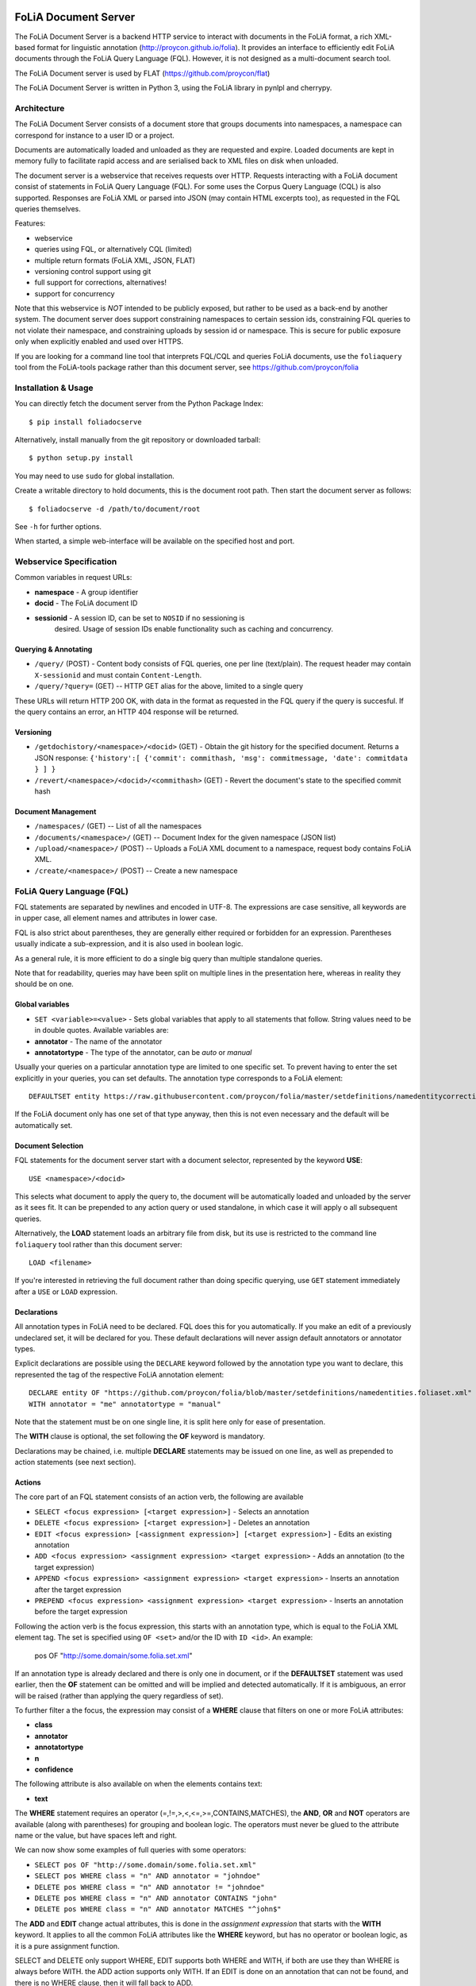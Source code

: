 .. image:: http://applejack.science.ru.nl/lamabadge.php/foliadocserve
   :target: http://applejack.science.ru.nl/languagemachines/

*****************************************
FoLiA Document Server
*****************************************

The FoLiA Document Server is a backend HTTP service to interact with documents
in the FoLiA format, a rich XML-based format for linguistic annotation
(http://proycon.github.io/folia). It provides an interface to efficiently edit
FoLiA documents through the FoLiA Query Language (FQL).  However, it is not
designed as a multi-document search tool.

The FoLiA Document server is used by FLAT (https://github.com/proycon/flat)

The FoLiA Document Server is written in Python 3, using the FoLiA library in
pynlpl and cherrypy.


============================================
Architecture
============================================

The FoLiA Document Server consists of a document store that groups documents
into namespaces, a namespace can correspond for instance to a user ID or a
project.

Documents are automatically loaded and unloaded as they are requested and
expire. Loaded documents are kept in memory fully to facilitate rapid access
and are serialised back to XML files on disk when unloaded.

The document server is a webservice that receives requests over HTTP. Requests
interacting with a FoLiA document consist of statements in FoLiA Query Language
(FQL). For some uses the Corpus Query Language (CQL) is also supported.
Responses are FoLiA XML or parsed into JSON (may contain HTML excerpts too), as
requested in the FQL queries themselves.

Features:

* webservice
* queries using FQL,  or alternatively CQL (limited)
* multiple return formats (FoLiA XML, JSON, FLAT)
* versioning control support using git
* full support for corrections, alternatives!
* support for concurrency

Note that this webservice is *NOT* intended to be publicly exposed, but rather
to be used as a back-end by another system. The document server does support
constraining namespaces to certain session ids, constraining FQL queries to not
violate their namespace, and constraining uploads by session id or namespace.
This is secure for public exposure only when explicitly enabled and used over
HTTPS.

If you are looking for a command line tool that interprets FQL/CQL and queries
FoLiA documents, use the ``foliaquery`` tool from the FoLiA-tools package
rather than this document server, see https://github.com/proycon/folia

=======================
Installation & Usage
=======================

You can directly fetch the document server from the Python Package Index::

    $ pip install foliadocserve

Alternatively, install manually from the git repository or downloaded tarball::

    $ python setup.py install

You may need to use ``sudo`` for global installation.

Create a writable directory to hold documents, this is the document root path. Then
start the document server as follows::

    $ foliadocserve -d /path/to/document/root

See ``-h`` for further options.

When started, a simple web-interface will be available on the specified host and port.

=========================================
Webservice Specification
=========================================

Common variables in request URLs:

* **namespace** - A group identifier
* **docid** - The FoLiA document ID
* **sessionid** - A session ID, can be set to ``NOSID`` if no sessioning is
   desired. Usage of session IDs enable functionality such as caching and
   concurrency.

---------------------------
Querying & Annotating
---------------------------

* ``/query/`` (POST) - Content body consists of FQL queries, one per line (text/plain). The request header may contain ``X-sessionid`` and must contain ``Content-Length``.
* ``/query/?query=`` (GET) -- HTTP GET alias for the above, limited to a single query

These URLs will return HTTP 200 OK, with data in the format as requested in the FQL
query if the query is succesful. If the query contains an error, an HTTP 404 response
will be returned.

-------------
Versioning
-------------

* ``/getdochistory/<namespace>/<docid>`` (GET) - Obtain the git history for the specified document. Returns a JSON response:  ``{'history':[ {'commit': commithash, 'msg': commitmessage, 'date': commitdata } ] }``
* ``/revert/<namespace>/<docid>/<commithash>`` (GET) - Revert the document's state to the specified commit hash

---------------------------
Document Management
---------------------------

* ``/namespaces/`` (GET) -- List of all the namespaces
* ``/documents/<namespace>/`` (GET) -- Document Index for the given namespace (JSON list)
* ``/upload/<namespace>/`` (POST) -- Uploads a FoLiA XML document to a namespace, request body contains FoLiA XML.
* ``/create/<namespace>/`` (POST) -- Create a new namespace




========================================
FoLiA Query Language (FQL)
========================================

FQL statements are separated by newlines and encoded in UTF-8. The expressions
are case sensitive, all keywords are in upper case, all element names and
attributes in lower case.

FQL is also strict about parentheses, they are generally either required or forbidden
for an expression. Parentheses usually indicate a sub-expression, and it is also used in
boolean logic.

As a general rule, it is more efficient to do a single big query than multiple
standalone queries.

Note that for readability, queries may have been split on multiple lines
in the presentation here, whereas in reality they should be on one.


-------------------
Global variables
-------------------

* ``SET <variable>=<value>`` - Sets global variables that apply to all statements that follow. String values need to be in double quotes. Available variables are:
* **annotator** - The name of the annotator
* **annotatortype** - The type of the annotator, can be *auto* or *manual*

Usually your queries on a particular annotation type are limited to one
specific set. To prevent having to enter the set explicitly in your queries,
you can set defaults. The annotation type corresponds to a FoLiA element::

 DEFAULTSET entity https://raw.githubusercontent.com/proycon/folia/master/setdefinitions/namedentitycorrection.foliaset.xml

If the FoLiA document only has one set of that type anyway, then this is not even
necessary and the default will be automatically set.

-------------------
Document Selection
-------------------

FQL statements for the document server start with a document selector, represented by the
keyword **USE**::

 USE <namespace>/<docid>

This selects what document to apply the query to, the document will be
automatically loaded and unloaded by the server as it sees fit. It can be
prepended to any action query or used standalone, in which case it will apply o
all subsequent queries.

Alternatively, the **LOAD** statement loads an arbitrary file from disk, but its use
is restricted to the command line ``foliaquery`` tool rather than this document server::

 LOAD <filename>

If you're interested in retrieving the full document rather than doing specific querying, use
``GET`` statement immediately after a ``USE`` or ``LOAD`` expression.

-----------------
Declarations
-----------------

All annotation types in FoLiA need to be declared. FQL does this for you
automatically. If you make an edit of a previously undeclared set, it will be
declared for you. These default declarations will never assign default
annotators or annotator types.

Explicit declarations are possible using the ``DECLARE`` keyword followed by
the annotation type you want to declare, this represented the tag of the
respective FoLiA annotation element::

    DECLARE entity OF "https://github.com/proycon/folia/blob/master/setdefinitions/namedentities.foliaset.xml"
    WITH annotator = "me" annotatortype = "manual"

Note that the statement must be on one single line, it is split here only for ease of
presentation.

The **WITH** clause is optional, the set following the **OF** keyword is mandatory.

Declarations may be chained, i.e. multiple **DECLARE** statements may be issued
on one line, as well as prepended to action statements (see next section).

---------
Actions
---------

The core part of an FQL statement consists of an action verb, the following are
available

* ``SELECT <focus expression> [<target expression>]`` - Selects an annotation
* ``DELETE <focus expression> [<target expression>]`` - Deletes an annotation
* ``EDIT <focus expression> [<assignment expression>] [<target expression>]`` - Edits an existing annotation
* ``ADD <focus expression> <assignment expression> <target expression>`` - Adds an annotation (to the target expression)
* ``APPEND <focus expression> <assignment expression> <target expression>`` - Inserts an annotation after the target expression
* ``PREPEND <focus expression> <assignment expression> <target expression>`` - Inserts an annotation before the target expression

Following the action verb is the focus expression, this starts with an
annotation type, which is equal to the FoLiA XML element tag. The set is
specified using ``OF <set>`` and/or the ID with ``ID <id>``. An example:

 pos OF "http://some.domain/some.folia.set.xml"

If an annotation type is already declared and there is only one in document, or
if the **DEFAULTSET** statement was used earlier, then the **OF** statement can
be omitted and will be implied and detected automatically. If it is ambiguous,
an error will be raised (rather than applying the query regardless of set).

To further filter a the focus, the expression may consist of a **WHERE** clause
that filters on one or more FoLiA attributes:

* **class**
* **annotator**
* **annotatortype**
* **n**
* **confidence**

The following attribute is also available on when the elements contains text:

* **text**

The **WHERE** statement requires an operator (=,!=,>,<,<=,>=,CONTAINS,MATCHES), the **AND**,
**OR** and **NOT** operators are available (along with parentheses) for
grouping and boolean logic. The operators must never be glued to the attribute
name or the value, but have spaces left and right.

We can now show some examples of full queries with some operators:

* ``SELECT pos OF "http://some.domain/some.folia.set.xml"``
* ``SELECT pos WHERE class = "n" AND annotator = "johndoe"``
* ``DELETE pos WHERE class = "n" AND annotator != "johndoe"``
* ``DELETE pos WHERE class = "n" AND annotator CONTAINS "john"``
* ``DELETE pos WHERE class = "n" AND annotator MATCHES "^john$"``

The **ADD** and **EDIT** change actual attributes, this is done in the
*assignment expression* that starts with the **WITH** keyword. It applies to
all the common FoLiA attributes like the **WHERE** keyword, but has no operator or
boolean logic, as it is a pure assignment function.

SELECT and DELETE only support WHERE, EDIT supports both WHERE and WITH, if
both are use they than WHERE is always before WITH. the ADD action supports only WITH. If
an EDIT is done on an annotation that can not be found, and there is no WHERE
clause, then it will fall back to ADD.

Here is an **EDIT** query that changes all nouns in the document to verbs::

 EDIT pos WHERE class = "n" WITH class "v" AND annotator = "johndoe"

The query is fairly crude as it still lacks a *target expression*: A *target
expression* determines what elements the focus is applied to, rather than to
the document as a whole, it starts with the keyword **FOR** and is followed by
either an annotation type (i.e. a FoLiA XML element tag) *or* the ID of an
element. The target expression also determines what elements will be returned.
More on this in a later section.

The following FQL query shows how to get the part of speech tag for a
word::

 SELECT pos FOR ID mydocument.word.3

Or for all words::

 SELECT pos FOR w

The **ADD** action almost always requires a target expression::

 ADD pos WITH class "n" FOR ID mydocument.word.3

Multiple targets may be specified, comma delimited::

 ADD pos WITH class "n" FOR ID mydocument.word.3 , ID myword.document.word.25

The target expression can again contain a **WHERE** filter::

 SELECT pos FOR w WHERE class != "PUNCT"

Target expressions, starting with the **FOR** keyword, can be nested::

 SELECT pos FOR w WHERE class != "PUNCT" FOR event WHERE class = "tweet"

You may also use the SELECT keyword without focus expression, but only with a target expression. This is particularly useful when you want to return multiple distinct elements, for instance by ID::

 SELECT FOR ID mydocument.word.3 , ID myword.document.word.25

The **SELECT** keyword can also be used with the special **ALL** selector that selects all elemens in the scope, the following two statement are identical and will return all elements in the document::

 SELECT ALL
 SELECT FOR ALL

It can be used at deeper levels too, the following will return everything under all words::

 SELECT ALL FOR w

Target expressions are vital for span annotation, the keyword **SPAN** indicates
that the target is a span (to do multiple spans at once, repeat the SPAN
keyword again), the operator ``&`` is used for consecutive spans, whereas ``,``
is used for disjoint spans::

 ADD entity WITH class "person" FOR SPAN ID mydocument.word.3 & ID myword.document.word.25

This works with filters too, the ``&`` operator enforced a single consecutive span::

 ADD entity WITH class "person" FOR SPAN w WHERE text = "John" & w WHERE text = "Doe"

Remember we can do multiple at once::

 ADD entity WITH class "person" FOR SPAN w WHERE text = "John" & w WHERE text = "Doe"
 SPAN w WHERE text = "Jane" & w WHERE text = "Doe"

The **HAS** keyword enables you to descend down in the document tree to
siblings.  Consider the following example that changes the part of speech tag
to "verb", for all occurrences of words that have lemma "fly". The parentheses
are mandatory for a **HAS** statement::

 EDIT pos OF "someposset" WITH class = "v" FOR w WHERE (lemma OF "somelemmaset" HAS class "fly")

Target expressions can be former with either **FOR** or with **IN**, the
difference is that **IN** is much stricter, the element has to be a direct
child of the element in the **IN** statement, whereas **FOR** may skip
intermediate elements. In analogy with XPath, **FOR** corresponds to ``//`` and
**IN** corresponds to ``/``. **FOR** and **IN** may be nested and mixed at
will. The following query would most likely not yield any results because there are
likely to be paragraphs and/or sentences between the wod and event structures::

 SELECT pos FOR w WHERE class != "PUNCT" IN event WHERE class = "tweet"


Multiple actions can be combined, all share the same target expressions::

 ADD pos WITH class "n" ADD lemma WITH class "house" FOR w WHERE text = "house" OR text = "houses"

It is also possible to nest actions, use parentheses for this, the nesting
occurs after any WHERE and WITH statements::

 ADD w ID mydoc.sentence.1.word.1 (ADD t WITH text "house" ADD pos WITH class "n") FOR ID mydoc.sentence.1

Though explicitly specified here, IDs will be automatically generated when necessary and not specified.

The **ADD** action has two cousins: **APPEND** and **PREPEND**.
Instead of adding something in the scope of the target expression, they either append
or prepend an element, so the inserted element will be a sibling::

 APPEND w (ADD t WITH text "house") FOR w WHERE text = "the"

This above query appends/inserts the word "house" after every definite article.

---------
Text
---------

Our previous examples mostly focussed on part of speech annotation. In this
section we look at text content, which in FoLiA is an annotation element too
(t).

Here we change the text of a word::

 EDIT t WITH text = "house" FOR ID mydoc.word.45

Here we edit or add (recall that EDIT falls back to ADD when not found and
there is no further selector) a lemma and check on text content::

 EDIT lemma WITH class "house" FOR w WHERE text = "house" OR text = "houses"


You can use WHERE text on all elements, it will cover both explicit text
content as well as implicit text content, i.e. inferred from child elements. If
you want to be really explicit you can do::

 EDIT lemma WITH class "house" FOR w WHERE (t HAS text = "house")


**Advanced**:

Such syntax is required when covering texts with custom classes, such as
OCRed or otherwise pre-normalised text. Consider the following OCR correction::

 ADD t WITH text = "spell" FOR w WHERE (t HAS text = "5pe11" AND class = "OCR" )


---------------
Query Response
---------------

We have shown how to do queries but not yet said anything on how the response is
returned. This is regulated using the **RETURN** keyword:

* **RETURN focus** (default)
* **RETURN parent** - Returns the parent of the focus
* **RETURN target** or **RETURN inner-target**
* **RETURN outer-target**
* **RETURN ancestor-target**

The default focus mode just returns the focus. Sometimes, however, you may want
more context and may want to return the target expression instead. In the
following example returning only the pos-tag would not be so interesting, you
are most likely interested in the word to which it applies::

 SELECT pos WHERE class = "n" FOR w RETURN target

When there are nested FOR/IN loops, you can specify whether you want to return
the inner one (highest granularity, default) or the outer one (widest scope).
You can also decide to return the first common structural ancestor of the
(outer) targets, which may be specially useful in combination with the **SPAN**
keyword.

The return type can be set using the **FORMAT** statement:

* **FORMAT xml** - Returns FoLiA XML, the response is contained in a simple
   ``<results><result/></results>`` structure.
* **FORMAT single-xml** - Like above, but returns pure unwrapped FoLiA XML and
   therefore only works if the response only contains one element. An error
   will be raised otherwise.
* **FORMAT json** - Returns JSON list
* **FORMAT single-json** - Like above, but returns a single element rather than
  a list. An error will be raised if the response contains multiple.
* **FORMAT python** - Returns a Python object, can only be used when
  directly querying the FQL library without the document server
* **FORMAT flat** -  Returns a parsed format optimised for FLAT. This is a JSON reply
   containing an HTML skeleton of structure elements (key html), parsed annotations
   (key annotations). If the query returns a full FoLiA document, then the JSON object will include parsed set definitions, (key
   setdefinitions), and declarations.

The **RETURN** statement may be used standalone or appended to a query, in
which case it applies to all subsequent queries. The same applies to the
**FORMAT** statement, though an error will be raised if distinct formats are
requested in the same HTTP request.

When context is returned in *target* mode, this can get quite big, you may
constrain the type of elements returned by using the **REQUEST** keyword, it
takes the names of FoLiA XML elements. It can be used standalone so it applies
to all subsequent queries::

 REQUEST w,t,pos,lemma

..or after a query::

 SELECT pos FOR w WHERE class!="PUNCT" FOR event WHERE class="tweet" REQUEST w,pos,lemma

Two special uses of request are ``REQUEST ALL`` (default) and ``REQUEST
NOTHING``, the latter may be useful in combination with **ADD**, **EDIT** and
**DELETE**, by default it will return the updated state of the document.

Note that if you set REQUEST wrong you may quickly end up with empty results.

---------------------
Span Annotation
---------------------

Selecting span annotations is identical to token annotation. You may be aware
that in FoLiA span annotation elements are technically stored in a separate
stand-off layers, but you can forget this fact when composing FQL queries and can
access them right from the elements they apply to.

The following query selects all named entities (of an actual rather than a
fictitious set for a change) of people that have the name John::

 SELECT entity OF "https://github.com/proycon/folia/blob/master/setdefinitions/namedentities.foliaset.xml"
 WHERE class = "person" FOR w WHERE text = "John"

Or consider the selection of noun-phrase syntactic units (su) that contain the
word house::

 SELECT su WHERE class = "np" FOR w WHERE text CONTAINS "house"

Note that if the **SPAN** keyword were used here, the selection would be
exclusively constrained to single words "John"::

 SELECT entity WHERE class = "person" FOR SPAN w WHERE text = "John"

We can use that construct to select all people named John Doe for instance::

 SELECT entity WHERE class = "person" FOR SPAN w WHERE text = "John" & w WHERE text = "Doe"



Span annotations like syntactic units are typically nested trees, a tree query
such as "//pp/np/adj" can be represented as follows. Recall that the **IN**
statement starts a target expression like **FOR**, but is stricter on the
hierarchy, which is what we would want here::

 SELECT su WHERE class = "adj" IN su WHERE class = "np" IN su WHERE class = "pp"

In such instances we may be most interested in obtaining the full PP::

 SELECT su WHERE class = "adj" IN su WHERE class = "np" IN su WHERE class = "pp" RETURN outer-target


The **EDIT** action is not limited to editing attributes, sometimes you
want to alter the element of a span. A separate **RESPAN** keyword (without
FOR/IN/WITH) accomplishes this. It takes the keyword **RESPAN** which behaves the
same as a **FOR SPAN** target expression and represents the new scope of the
span, the normal target expression represents the old scope::

 EDIT entity WHERE class= "person" RESPAN ID word.1 & ID word.2 FOR SPAN ID word.1 & ID word.2 & ID word.3

**WITH** statements can be used still too, they always preceed **RESPAN**::

 EDIT entity WHERE class= "person" WITH class="location" RESPAN ID word.1 & ID word.2 FOR SPAN ID word.1 & ID word.2 & ID word.3



------------------------------
Corrections and Alternatives
------------------------------

Both FoLiA and FQL have explicit support for corrections and alternatives on
annotations. A correction is not a blunt substitute of an annotation of any
type, but the original is preserved as well. Similarly, an alternative
annotation is one that exists alongside the actual annotation of the same type
and set, and is not authoritative.

The following example is a correction but not in the FoLiA sense, it bluntly changes part-of-speech
annotation of all occurrences of the word "fly" from "n" to "v", for example to
correct erroneous tagger output::

 EDIT pos WITH class "v" WHERE class = "n" FOR w WHERE text = "fly"

Now we do the same but as an explicit correction::

 EDIT pos WITH class "v" WHERE class = "n" (AS CORRECTION OF "some/correctionset" WITH class "wrongpos")
 FOR w WHERE text = "fly"

Another example in a spelling correction context, we correct the misspelling
*concous* to *conscious**::

 EDIT t WITH text "conscious" (AS CORRECTION OF "some/correctionset" WITH class "spellingerror")
 FOR w WHERE text = "concous"

The **AS CORRECTION** keyword (always in a separate block within parentheses) is used to
initiate a correction. The correction is itself part of a set with a class that
indicates the type of correction.

Alternatives are simpler, but follow the same principle::

 EDIT pos WITH class "v" WHERE class = "n" (AS ALTERNATIVE) FOR w WHERE text = "fly"

Confidence scores are often associationed with alternatives::

 EDIT pos WITH class "v" WHERE class = "n" (AS ALTERNATIVE WITH confidence 0.6)
 FOR w WHERE text = "fly"

The **AS** clause is also used to select alternatives rather than the
authoritative form, this will get all alternative pos tags for words with the
text "fly"::

 SELECT pos (AS ALTERNATIVE) FOR w WHERE text = "fly"

If you want the authoritative tag as well, you can chain the actions. The
same target expression (FOR..) always applies to all chained actions, but the AS clause
applies only to the action in the scope of which it appears::

 SELECT pos SELECT pos (AS ALTERNATIVE) FOR w WHERE text = "fly"

Filters on the alternative themselves may be applied as expected using the WHERE clause::

 SELECT pos (AS ALTERNATIVE WHERE confidence > 0.6) FOR w WHERE text = "fly"

Note that filtering on the attributes of the annotation itself is outside of the scope of
the AS clause::

 SELECT pos WHERE class = "n" (AS ALTERNATIVE WHERE confidence > 0.6) FOR w WHERE text = "fly"

Corrections by definition are authoritative, so no special syntax is needed to
obtain them. Assuming the part of speech tag is corrected, this will
correctly obtain it, no AS clause is necessary::

 SELECT pos FOR w WHERE text = "fly"

Adding **AS CORRECTION** will only enforce to return those that were actually
corrected::

 SELECT pos (AS CORRECTION) FOR w WHERE text = "fly"

However, if you want to obtain the original prior to correction, you can do so
using **AS CORRECTION ORIGINAL**::

 SELECT pos (AS CORRECTION ORIGINAL) FOR w WHERE text = "fly"

FoLiA does not just distinguish corrections, but also supports suggestions for
correction. Envision a spelling checker suggesting output for misspelled
words, but leaving it up to the user which of the suggestions to accept.
Suggestions are not authoritative and can be obtained in a similar fashion
by using the **SUGGESTION** keyword::

 SELECT pos (AS CORRECTION SUGGESTION) FOR w WHERE text = "fly"

Note that **AS CORRECTION** may take the **OF** keyword to
specify the correction set, they may also take a **WHERE** clause to filter::

 SELECT t (AS CORRECTION OF "some/correctionset" WHERE class = "confusible") FOR w

The **SUGGESTION** keyword can take a WHERE filter too::

 SELECT t (AS CORRECTION OF "some/correctionset" WHERE class = "confusible" SUGGESTION WHERE confidence > 0.5) FOR w

To add a suggestion for correction rather than an actual authoritative
correction, you can do::

  EDIT pos (AS CORRECTION OF "some/correctionset" WITH class "poscorrection" SUGGESTION class "n") FOR w ID some.word.1

The absence of a WITH statement in the action clause indicates that this is purely a suggestion. The actual suggestion follows the **SUGGESTION** keyword.

Any attributes associated with the suggestion can be set with a **WITH** statement after the suggestion::

  EDIT pos (AS CORRECTION OF "some/correctionset" WITH class "poscorrection" SUGGESTION class "n" WITH confidence 0.8) FOR w ID some.word.1

Even if a **WITH** statement is present for the action, making it an actual
correction, you can still add suggestions::

  EDIT pos WITH class "v" (AS CORRECTION OF "some/correctionset" WITH class "poscorrection" SUGGESTION class "n" WITH confidence 0.8) FOR w ID some.word.1

The **SUGGESTION** keyword can be chaineed to add multiple suggestions at once::

  EDIT pos (AS CORRECTION OF "some/correctionset" WITH class "poscorrection"
  SUGGESTION class "n" WITH confidence 0.8
  SUGGESTION class "v" wITH confidence 0.2) FOR w ID some.word.1

Another example in a spelling correction context::

 EDIT t (AS CORRECTION OF "some/correctionset" WITH class "spellingerror"
 SUGGESTION text "conscious" WITH confidence 0.8 SUGGESTION text "couscous" WITH confidence 0.2)
 FOR w WHERE text = "concous"

A similar construction is available for alternatives as well. First we
establish that the following two statements are identical::

 EDIT pos WHERE class = "n" WITH class "v" (AS ALTERNATIVE WITH confidence 0.6) FOR w WHERE text = "fly"
 EDIT pos WHERE class = "n" (AS ALTERNATIVE class "v" WITH confidence 0.6) FOR w WHERE text = "fly"

Specifying multiple alternatives is then done by simply adding enother
**ALTERNATIVE** clause::

 EDIT pos (AS ALTERNATIVE class "v" WITH confidence 0.6 ALTERNATIVE class "n" WITH confidence 0.4 ) FOR w WHERE text = "fly"

When a correction is made on an element, all annotations below it (recursively) are left
intact, i.e. they are copied from the original element to the new correct element. The
same applies to suggestions.  Moreover, all references to the original element,
from for instance span annotation elements, will be made into references to the
new corrected elements.

This is not always what you want, if you want the correction not to have any
annotations inherited from the original, simply use **AS BARE CORRECTION** instead of **AS
CORRECTION**.

You can also use **AS CORRECTION** with **ADD** and **DELETE**.


The most complex kind of corrections are splits and merges. A split separates a
structure element such as a word into multiple, a merge unifies multiple
structure elements into one.

In FQL, this is achieved through substitution, using the action **SUBSTITUTE**::

 SUBSTITUTE w WITH text "together" FOR SPAN w WHERE text="to" & w WHERE text="gether"

Subactions are common with SUBSTITUTE, the following is equivalent to the above::

 SUBSTITUTE w (ADD t WITH text "together") FOR SPAN w WHERE text="to" & w WHERE text="gether"

To perform a split into multiple substitutes, simply chain the SUBSTITUTE
clause::

 SUBSTITUTE w WITH text "each" SUBSTITUTE w WITH TEXT "other" FOR w WHERE text="eachother"

Like **ADD**, both **SUBSTITUTE** may take assignments (**WITH**), but no filters (**WHERE**).

You may have noticed that the merge and split examples were not corrections in
the FoLiA-sense; the originals are removed and not preserved. Let's make it
into proper corrections::

 SUBSTITUTE w WITH text "together"
 (AS CORRECTION OF "some/correctionset" WITH class "spliterror")
 FOR SPAN w WHERE text="to" & w WHERE text="gether"

And a split::

 SUBSTITUTE w WITH text "each" SUBSTITUTE w WITH text "other"
 (AS CORRECTION OF "some/correctionset" WITH class "runonerror")
 FOR w WHERE text="eachother"

To make this into a suggestion for correction instead, use the **SUGGESTION**
keyword followed by  **SUBSTITUTE**,  inside the **AS** clause, where the chain
of substitute statements has to be enclosed in parentheses::

 SUBSTITUTE (AS CORRECTION OF "some/correctionset" WITH class "runonerror" SUGGESTION (SUBTITUTE w WITH text "each" SUBSTITUTE w WITH text "other") )
 FOR w WHERE text="eachother"

(Alternatively, you can use **ADD** instead of **SUBSTITUTE** after the **SUGGESTION** clause, which behaves identically)

In FoLiA, suggestions for deletion are simply empty suggestions, and they are made using the **DELETION** keyword::

 SUBSTITUTE (AS CORRECTION OF "some/correctionset" WITH class "redundantword" SUGGESTION DELETION )
 FOR w WHERE text="something"

Suggestions may indicate they modify the parent structure when applied. For
instance, a suggestion for removal of a redundant period is often also a
suggestion that the sentence should be merged. This is explicitly indicated in
FoLiA with a ``merge`` attribute on the suggestion, and in FQL with the
**MERGE** keyword immediately following **SUGGESTION**. An example::

 SUBSTITUTE (AS CORRECTION OF "some/correctionset" WITH class "redundantpunctuation" SUGGESTION MERGE DELETION )
 FOR w WHERE text="."

The reverse situation would be insertion of a missing period, which is
generally also a suggestion to split the parent sentence. For this we use the
**SPLIT** keyword. Insertions are typically done using the **APPEND** or
**PREPEND** actions, as there is nothing to substitute::

 APPEND (AS CORRECTION OF "some/correctionset" WITH class "missingpunctuation" SUGGESTION SPLIT (ADD w WITH text ".") )
 FOR w WHERE text="end"

last, but not least, when deleting corrections explicitly, you may use the **RESTORE** keyword to restore the original.
Example::

 DELETE correction ID "some.correction" RESTORE ORIGINAL

-------------------------------
I can haz context plz?
-------------------------------

We've seen that with the **FOR** keyword we can move to bigger elements in the FoLiA
document, and with the **HAS** keyword we can move to siblings. There are
several *context keywords* that give us all the tools we need to peek at the
context. Like **HAS** expressions, these need always be enclosed in
parentheses.

For instance, consider part-of-speech tagging scenario. If we have a word where
the left neighbour is a determiner, and the right neighbour a noun, we can be
pretty sure the word under our consideration (our target expression) is an
adjective. Let's add the pos tag::

 EDIT pos WITH class = "adj" FOR w WHERE (PREVIOUS w WHERE (pos HAS class == "det")) AND (NEXT w WHERE (pos HAS class == "n"))

You may append a number directly to the **PREVIOUS**/**NEXT** modifier if
you're interested in further context, or you may use
**LEFTCONTEXT**/**RIGHTCONTEXT**/**CONTEXT** if you don't care at what position
something occurs::

 EDIT pos WITH class = "adj" FOR w WHERE (PREVIOUS2 w WHERE (pos HAS class == "det")) AND (PREVIOUS w WHERE (pos HAS class == "adj")) AND (RIGHTCONTEXT w WHERE (pos HAS class == "n"))

Instead of the **NEXT** and **PREVIOUS** keywords, a target expression can be used with the **SPAN** keyword and  the **&** operator::

 SELECT FOR SPAN w WHERE text = "the" & w WHERE (pos HAS class == "adj") & w WHERE text = "house"

Within a **SPAN** keyword, an **expansion expression** can be used to select
any number, or a certain number, of elements. You can do this by appending
curly braces after the element name (but not attached to it) and specifying the
minimum and maximum number of elements. The following expression selects from
zero up to three adjectives between the words "the" and "house"::

 SELECT FOR SPAN w WHERE text = "the" & w {0,3} WHERE (pos HAS class == "adj") & w WHERE text = "house"

If you specify only a single number in the curly braces, it will require that
exact number of elements. To match at least one word up to an unlimited number,
use an expansion expression such as ``{1,}``.

If you are now perhaps tempted to use the FoLiA document server and FQL for searching through
large corpora in real-time, then be advised that this is not a good idea. It will be prohibitively
slow on large datasets as this requires smart indexing, which this document
server does not provide. You can therefore not do this real-time, but perhaps
only as a first step to build an actual search index.

Other modifiers are PARENT and and ANCESTOR. PARENT will at most go one element
up, whereas ANCESTOR will go on to the largest element::

 SELECT lemma FOR w WHERE (PARENT s WHERE  text CONTAINS "wine")

Instead of **PARENT**, the use of a nested **FOR** is preferred and more efficient::

 SELECT lemma FOR w FOR s WHERE text CONTAINS "wine"

Let's revisit syntax trees for a bit now we know how to obtain context. Imagine
we want an NP to the left of a PP::

 SELECT su WHERE class = "np" AND (NEXT su WHERE class = "pp")

... and where the whole thing is part of a VP::

 SELECT su WHERE class = "np" AND (NEXT su WHERE class = "pp") IN su WHERE class = "vp"

... and return that whole tree rather than just the NP we were looking for::

 SELECT su WHERE class = "np" AND (NEXT su WHERE class = "pp") IN su WHERE class = "vp" RETURN target

-------------------------------
Slicing
-------------------------------

FQL target expressions may be sliced using the **START** and **END** or
**ENDBEFORE** keywords (the former is inclusive, the latter is not). They take
a selection expression. You can for instance slice between two specific IDs::

 SELECT FOR w START ID "first.element.id" END ID "last.element.id"

Or to select all words from the first occurrence of *the* to the next::

 SELECT FOR w START w WHERE text = "the" ENDBEFORE w WHERE text = "the"

The query will usually end after the **END**/**ENDBEFORE** statement. You may however
want to continue until the start expression is encountered again, in that case,
add the keyword **REPEAT**::

 SELECT FOR w START w WHERE text = "the" ENDBEFORE w WHERE text = "the" REPEAT

Note that slicing only works on target expressions, therefore the **FOR** is
mandatory. If multiple target expressions are chained, then each may set their
own slice.

-------------------------------
Shortcuts
-------------------------------

Classes are prevalent all throughout FoLiA, it is very common to want to select
on classes. To select words with pos tag "n" for example you can do::

 SELECT w WHERE (pos HAS class = "n")

Because this is so common, there is a shortcut. Specify the annotation type
directly preceeded by a colon, and a HAS statement that matches on class will
automatically be constructed::

 SELECT w WHERE :pos = "n"

The two statements are completely equivalent.

Another third alternative to obtain the same result set is to use a target
expression::

 SELECT pos WHERE class = "n" FOR w RETURN target

This illustrates that there are often multiple ways of obtaining the same
result set. Due to lazy evaluation in the FQL library, there is not much
difference performance-wise.

Another kind of shortcut exists for setting text on structural elements. You
can add a word with text like this::

    ADD w (ADD t WITH text "hello") IN ID some.sentence

Or using the shortcut::

    ADD w WITH text "hello" IN ID some.sentence




========================================
Corpus Query Language (CQL)
========================================

The FoLiA Document Server also supports a basic subset of CQL. CQL focusses on
querying only, and has no data manipulation functions like FQL. CQL, however,
is considerably more concise than FQL, already well-spread, and its syntax is
easier.

To use CQL instead of FQL, just start your query as usual with an FQL **USE**
or , then use the **CQL** keyword and everything thereafter will be interpreted
as CQL.  Example::

 USE mynamespace/proycon CQL "the" [ tag="JJ.*" ]? [ lemma="house" & tag="N" ]

The ``tag`` attribute maps to the FoLiA ``pos`` type. ``word`` maps to
FoLiA/FQL ``text``, any other attributes are unmapped so you can simply use the
FoLiA names from CQL, including any span annotation.

If multiple sets are available for a type, make sure to use the ``DEFAULTSET``
FQL keyword to set a default, otherwise the query will fail as CQL does not know
the FoLiA set paradigm.

The CQL language is documented here:
http://www.sketchengine.co.uk/documentation/wiki/SkE/CorpusQuerying , the
advanced operators mentioned there are not supported yet.

